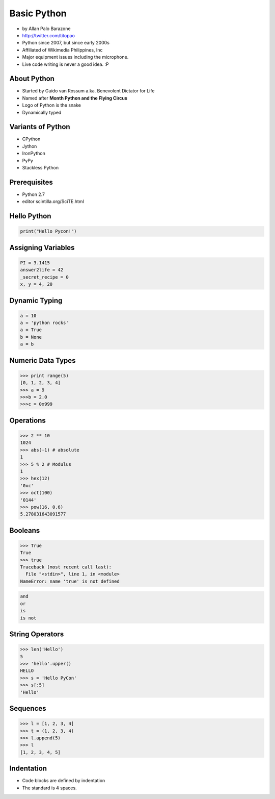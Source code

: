 ============
Basic Python
============

* by Allan Palo Barazone
* http://twitter.com/titopao
* Python since 2007, but since early 2000s
* Affiliated of Wikimedia Philippines, Inc
* Major equipment issues including the microphone.
* Live code writing is never a good idea. :P

About Python
=============

* Started by Guido van Rossum a.ka. Benevolent Dictator for Life
* Named after **Month Python and the Flying Circus**
* Logo of Python is the snake
* Dynamically typed

Variants of Python
==================

* CPython
* Jython
* IronPython
* PyPy
* Stackless Python

Prerequisites
=================

* Python 2.7
* editor scintilla.org/SciTE.html

Hello Python
============

.. code-block:: python

    print("Hello Pycon!")

Assigning Variables
====================

.. code-block:: python

    PI = 3.1415
    answer2life = 42
    _secret_recipe = 0
    x, y = 4, 20
    
Dynamic Typing
================

.. code-block:: python

    a = 10
    a = 'python rocks'
    a = True
    b = None
    a = b
    
Numeric Data Types
====================

.. code-block:: python

    >>> print range(5)
    [0, 1, 2, 3, 4]
    >>> a = 9
    >>>b = 2.0
    >>>c = 0x999
    
Operations
============

.. code-block:: python

    >>> 2 ** 10 
    1024
    >>> abs(-1) # absolute
    1
    >>> 5 % 2 # Modulus
    1
    >>> hex(12)
    '0xc'
    >>> oct(100)
    '0144'
    >>> pow(16, 0.6)
    5.278031643091577
    
Booleans
==========

.. code-block:: python

    >>> True
    True
    >>> true
    Traceback (most recent call last):
      File "<stdin>", line 1, in <module>
    NameError: name 'true' is not defined
    
.. code-block:: python

    and
    or
    is
    is not
    
String Operators
=================

.. code-block:: python
    
    >>> len('Hello')
    5
    >>> 'hello'.upper()
    HELLO
    >>> s = 'Hello PyCon'
    >>> s[:5]
    'Hello'
    
Sequences
=========

.. code-block:: python

    >>> l = [1, 2, 3, 4]
    >>> t = (1, 2, 3, 4)
    >>> l.append(5)
    >>> l 
    [1, 2, 3, 4, 5]
    
Indentation
============

* Code blocks are defined by indentation
* The standard is 4 spaces. 

